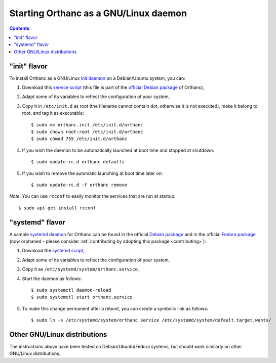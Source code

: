 Starting Orthanc as a GNU/Linux daemon
======================================

.. contents::

.. highlight:: bash

"init" flavor
-------------

To install Orthanc as a GNU/Linux `init daemon
<https://en.wikipedia.org/wiki/Init>`__ on a Debian/Ubuntu system, you
can:

1. Download this `service script
   <https://salsa.debian.org/med-team/orthanc/raw/master/debian/orthanc.init>`_
   (this file is part of the `official Debian package
   <https://tracker.debian.org/pkg/orthanc>`_ of Orthanc),
2. Adapt some of its variables to reflect the configuration of your
   system,
3. Copy it in ``/etc/init.d`` as root (the filename cannot contain
   dot, otherwise it is not executed), make it belong to root, and tag
   it as executable::

    $ sudo mv orthanc.init /etc/init.d/orthanc
    $ sudo chown root:root /etc/init.d/orthanc
    $ sudo chmod 755 /etc/init.d/orthanc

4. If you wish the daemon to be automatically launched at boot time and stopped at shutdown::

    $ sudo update-rc.d orthanc defaults

5. If you wish to remove the automatic launching at boot time later on::

    $ sudo update-rc.d -f orthanc remove

*Note*: You can use ``rcconf`` to easily monitor the services that are
run at startup::

    $ sudo apt-get install rcconf


"systemd" flavor
----------------

A sample `systemd daemon <https://en.wikipedia.org/wiki/Systemd>`__
for Orthanc can be found in the official `Debian package
<https://tracker.debian.org/pkg/orthanc>`_ and in the official `Fedora
package <https://src.fedoraproject.org/rpms/orthanc/tree/f32>`__ (now
orphaned - please consider :ref:`contributing by adopting this package
<contributing>`):

1. Download the `systemd script
   <https://salsa.debian.org/med-team/orthanc/raw/master/debian/orthanc.service>`__,
2. Adapt some of its variables to reflect the configuration of your
   system,
3. Copy it as ``/etc/systemd/system/orthanc.service``,
4. Start the daemon as follows::

     $ sudo systemctl daemon-reload
     $ sudo systemctl start orthanc.service

5. To make this change permanent after a reboot, you can create a
   symbolic link as follows::

     $ sudo ln -s /etc/systemd/system/orthanc.service /etc/systemd/system/default.target.wants/
    

Other GNU/Linux distributions
-----------------------------

The instructions above have been tested on Debian/Ubuntu/Fedora
systems, but should work similarly on other GNU/Linux distributions.
